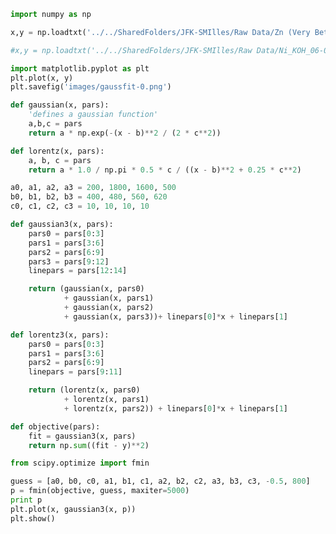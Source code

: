 #+BEGIN_SRC python
import numpy as np

x,y = np.loadtxt('../../SharedFolders/JFK-SMIlles/Raw Data/Zn (Very Beta)/Zn_20_900mV_6-17-13_1.txt', unpack=True)

#x,y = np.loadtxt('../../SharedFolders/JFK-SMIlles/Raw Data/Ni_KOH_06-06-13 (Very Gamma)/Raman/R_Ni_KOH_Raman_E1_350mV_06-06-13_1.txt', unpack=True)

import matplotlib.pyplot as plt
plt.plot(x, y)
plt.savefig('images/gaussfit-0.png')

def gaussian(x, pars):
    'defines a gaussian function'
    a,b,c = pars
    return a * np.exp(-(x - b)**2 / (2 * c**2))

def lorentz(x, pars):
    a, b, c = pars
    return a * 1.0 / np.pi * 0.5 * c / ((x - b)**2 + 0.25 * c**2)

a0, a1, a2, a3 = 200, 1800, 1600, 500
b0, b1, b2, b3 = 400, 480, 560, 620
c0, c1, c2, c3 = 10, 10, 10, 10

def gaussian3(x, pars):
    pars0 = pars[0:3]
    pars1 = pars[3:6]
    pars2 = pars[6:9]
    pars3 = pars[9:12]
    linepars = pars[12:14]

    return (gaussian(x, pars0)
            + gaussian(x, pars1)
            + gaussian(x, pars2) 
            + gaussian(x, pars3))+ linepars[0]*x + linepars[1]

def lorentz3(x, pars):
    pars0 = pars[0:3]
    pars1 = pars[3:6]
    pars2 = pars[6:9]
    linepars = pars[9:11]

    return (lorentz(x, pars0)
            + lorentz(x, pars1)
            + lorentz(x, pars2)) + linepars[0]*x + linepars[1]

def objective(pars):
    fit = gaussian3(x, pars)
    return np.sum((fit - y)**2)

from scipy.optimize import fmin

guess = [a0, b0, c0, a1, b1, c1, a2, b2, c2, a3, b3, c3, -0.5, 800]
p = fmin(objective, guess, maxiter=5000)
print p
plt.plot(x, gaussian3(x, p))
plt.show()

#+END_SRC

#+RESULTS:
: Warning: Maximum number of function evaluations has been exceeded.
: [  1.86543876e+02   6.48325453e+01  -2.97544102e+00   1.43015776e+03
:    4.88140872e+02   2.39230015e+01   1.35190542e+03   5.60310519e+02
:    1.76785294e+01   3.64622641e+02   6.10062513e+02   1.73507698e+01
:   -4.72763028e-01   7.90502218e+02]

[[./images/gaussfit-0.png]]
